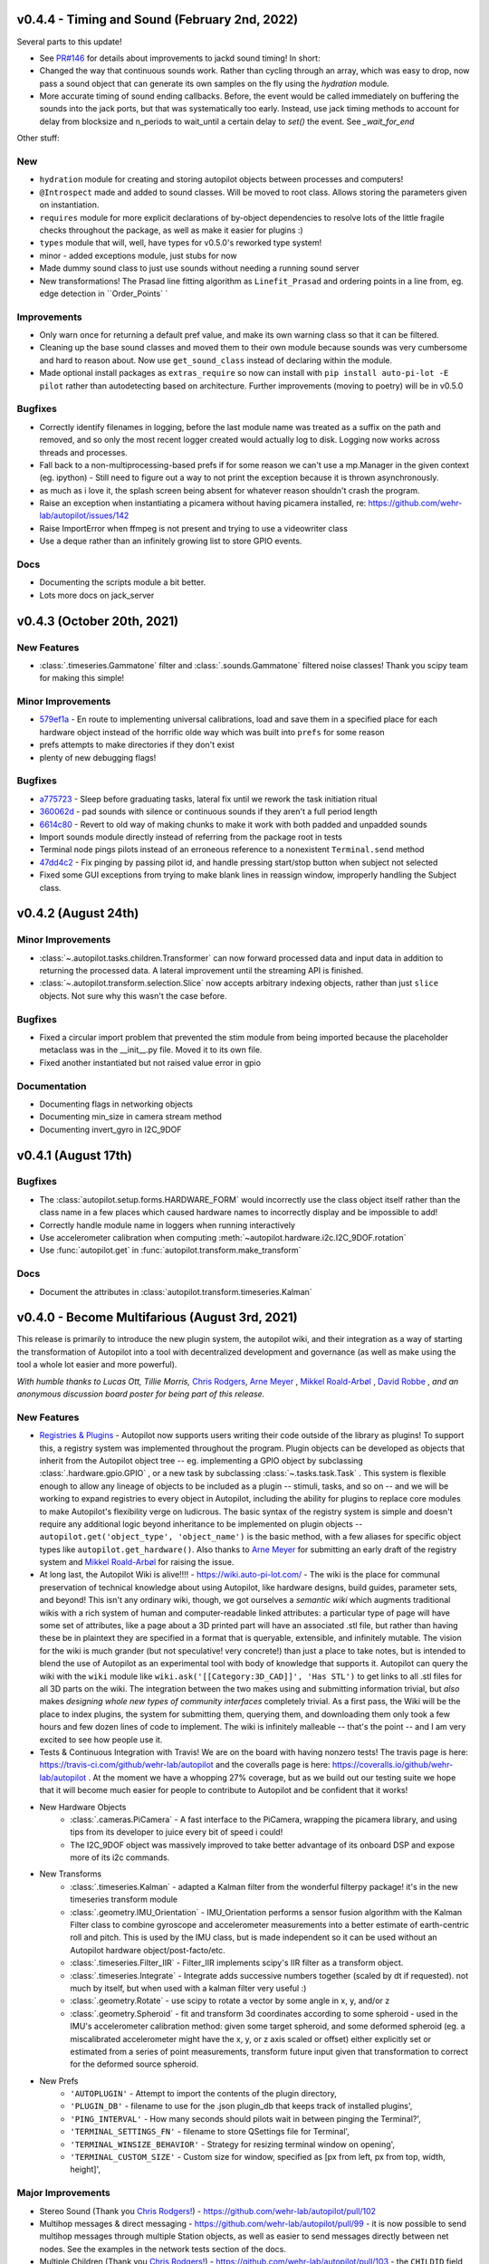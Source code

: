 .. _changelog_v040:

v0.4.4 - Timing and Sound (February 2nd, 2022)
----------------------------
Several parts to this update!

* See `PR#146 <https://github.com/wehr-lab/autopilot/pull/146>`_ for details about improvements to jackd sound timing! In short:
* Changed the way that continuous sounds work. Rather than cycling through an array, which was easy to drop, now pass a sound object that can generate its own samples on the fly using the `hydration` module.
* More accurate timing of sound ending callbacks. Before, the event would be called immediately on buffering the sounds into the jack ports, but that was systematically too early. Instead, use jack timing methods to account for delay from blocksize and n_periods to wait_until a certain delay to `set()` the event. See `_wait_for_end`

Other stuff:

New
~~~~~~~~~~~~~~~~~~~

* ``hydration`` module for creating and storing autopilot objects between processes and computers!
* ``@Introspect`` made and added to sound classes. Will be moved to root class. Allows storing the parameters given on instantiation.
* ``requires`` module for more explicit declarations of by-object dependencies to resolve lots of the little fragile checks throughout the package, as well as make it easier for plugins :)
* ``types`` module that will, well, have types for v0.5.0's reworked type system!
* minor - added exceptions module, just stubs for now
* Made dummy sound class to just use sounds without needing a running sound server
* New transformations! The Prasad line fitting algorithm as ``Linefit_Prasad`` and ordering points in a line from, eg. edge detection in ``Order_Points`  `

Improvements
~~~~~~~~~~~~~~~~~~~

* Only warn once for returning a default pref value, and make its own warning class so that it can be filtered.
* Cleaning up the base sound classes and moved them to their own module because sounds was very cumbersome and hard to reason about. Now use ``get_sound_class`` instead of declaring within the module.
* Made optional install packages as ``extras_require`` so now can install with ``pip install auto-pi-lot -E pilot`` rather than autodetecting based on architecture. Further improvements (moving to poetry) will be in v0.5.0

Bugfixes
~~~~~~~~~~~~~~~~~~~

* Correctly identify filenames in logging, before the last module name was treated as a suffix on the path and removed, and so only the most recent logger created would actually log to disk. Logging now works across threads and processes.
* Fall back to a non-multiprocessing-based prefs if for some reason we can't use a mp.Manager in the given context (eg. ipython) - Still need to figure out a way to not print the exception because it is thrown asynchronously.
* as much as i love it, the splash screen being absent for whatever reason shouldn't crash the program.
* Raise an exception when instantiating a picamera without having picamera installed, re: https://github.com/wehr-lab/autopilot/issues/142
* Raise ImportError when ffmpeg is not present and trying to use a videowriter class
* Use a deque rather than an infinitely growing list to store GPIO events.

Docs
~~~~~~~~~~~~~~~~~~~

* Documenting the scripts module a bit better.
* Lots more docs on jack_server


v0.4.3 (October 20th, 2021)
---------------------

New Features
~~~~~~~~~~~~

* :class:`.timeseries.Gammatone` filter and :class:`.sounds.Gammatone` filtered noise classes!
  Thank you scipy team for making this simple!

Minor Improvements
~~~~~~~~~~~~~~~~~~~

* `579ef1a <https://github.com/wehr-lab/autopilot/commit/579ef1a41518f57721decd7ecfc289f2b358b356>`_ -
  En route to implementing universal calibrations, load and save them in a specified place for each hardware object
  instead of the horrific olde way which was built into ``prefs`` for some reason
* prefs attempts to make directories if they don't exist
* plenty of new debugging flags!

Bugfixes
~~~~~~~~

* `a775723 <https://github.com/wehr-lab/autopilot/commit/a775723acc66e327492145066eea0e7dff59331e>`_ -
  Sleep before graduating tasks, lateral fix until we rework the task initiation ritual
* `360062d <https://github.com/wehr-lab/autopilot/commit/360062d3ad4cd30cdba1c53eebe5ff7d7698ffad>`_ -
  pad sounds with silence or continuous sounds if they aren't a full period length
* `6614c80 <https://github.com/wehr-lab/autopilot/commit/6614c808ec2f3fc86e01df17b78aa976e8843b5a>`_ -
  Revert to old way of making chunks to make it work with both padded and unpadded sounds
* Import sounds module directly instead of referring from the package root in tests
* Terminal node pings pilots instead of an erroneous reference to a nonexistent ``Terminal.send`` method
* `47dd4c2 <https://github.com/wehr-lab/autopilot/commit/47dd4c2345df081fb5f3ca1c1705d2f696fc62c9>`_ -
  Fix pinging by passing pilot id, and handle pressing start/stop button when subject not selected
* Fixed some GUI exceptions from trying to make blank lines in reassign window, improperly handling the Subject class.

v0.4.2 (August 24th)
---------------------

Minor Improvements
~~~~~~~~~~~~~~~~~~~

* :class:`~.autopilot.tasks.children.Transformer` can now forward processed
  data and input data in addition to returning the processed data. A lateral
  improvement until the streaming API is finished.
* :class:`~.autopilot.transform.selection.Slice` now accepts arbitrary indexing
  objects, rather than just ``slice`` objects. Not sure why this wasn't the case before.

Bugfixes
~~~~~~~~~

* Fixed a circular import problem that prevented the stim module from being imported because the
  placeholder metaclass was in the __init__.py file. Moved it to its own file.
* Fixed another instantiated but not raised value error in gpio

Documentation
~~~~~~~~~~~~~

* Documenting flags in networking objects
* Documenting min_size in camera stream method
* Documenting invert_gyro in I2C_9DOF


v0.4.1 (August 17th)
---------------------

Bugfixes
~~~~~~~~~

* The :class:`autopilot.setup.forms.HARDWARE_FORM` would incorrectly use the class object itself
  rather than the class name in a few places which caused hardware names to incorrectly display and
  be impossible to add!
* Correctly handle module name in loggers when running interactively
* Use accelerometer calibration when computing :meth:`~autopilot.hardware.i2c.I2C_9DOF.rotation`
* Use :func:`autopilot.get` in :func:`autopilot.transform.make_transform`

Docs
~~~~

* Document the attributes in :class:`autopilot.transform.timeseries.Kalman`

v0.4.0 - Become Multifarious (August 3rd, 2021)
------------------------------------------------------

This release is primarily to introduce the new plugin system, the autopilot wiki, and their integration as a way of
starting the transformation of Autopilot into a tool with decentralized development and governance (as well as
make using the tool a whole lot easier and more powerful).

*With humble thanks to Lucas Ott, Tillie Morris,* `Chris Rodgers <https://github.com/cxrodgers/>`_,
`Arne Meyer <https://github.com/arnefmeyer>`_ , `Mikkel Roald-Arbøl <https://github.com/roaldarbol>`_ ,
`David Robbe <https://github.com/neurodavidus>`_ ,
*and an anonymous discussion board poster for being part of this release.*

New Features
~~~~~~~~~~~~~

* `Registries & Plugins <https://github.com/wehr-lab/autopilot/pull/109>`_ - Autopilot now supports users writing their code
  outside of the library as plugins! To support this, a registry system was implemented throughout the program. Plugin objects
  can be developed as objects that inherit from the Autopilot object tree -- eg. implementing a GPIO object by subclassing
  :class:`.hardware.gpio.GPIO` , or a new task by subclassing :class:`~.tasks.task.Task` . This system is flexible enough
  to allow any lineage of objects to be included as a plugin -- stimuli, tasks, and so on -- and we will be working to
  expand registries to every object in Autopilot, including the ability for plugins to replace core modules to make
  Autopilot's flexibility verge on ludicrous. The basic syntax of the registry system is simple and doesn't require any
  additional logic beyond inheritance to be implemented on plugin objects -- ``autopilot.get('object_type', 'object_name')``
  is the basic method, with a few aliases for specific object types like ``autopilot.get_hardware()``. Also thanks to
  `Arne Meyer <https://github.com/arnefmeyer>`_ for submitting an early draft of the registry system and
  `Mikkel Roald-Arbøl <https://github.com/roaldarbol>`_ for raising the issue.
* At long last, the Autopilot Wiki is alive!!!! - https://wiki.auto-pi-lot.com/ - The wiki is the place for communal
  preservation of technical knowledge about using Autopilot, like hardware designs, build guides, parameter sets,
  and beyond! This isn't any ordinary wiki, though, we got ourselves a *semantic wiki* which augments traditional wikis
  with a rich system of human and computer-readable linked attributes: a particular type of page will have some set of attributes,
  like a page about a 3D printed part will have an associated .stl file, but rather than having these be in plaintext
  they are specified in a format that is queryable, extensible, and infinitely mutable. The vision for the wiki is much
  grander (but not speculative! very concrete!) than just a place to take notes, but is intended to blend the use of
  Autopilot as an experimental tool with body of knowledge that supports it. Autopilot can query the wiki with the ``wiki`` module
  like ``wiki.ask('[[Category:3D_CAD]]', 'Has STL')`` to get links to all .stl files for all 3D parts on the wiki. The integration
  between the two makes using and submitting information trivial, but *also* makes *designing whole new types of community interfaces*
  completely trivial. As a first pass, the Wiki will be the place to index plugins, the system for submitting them, querying them,
  and downloading them only took a few hours and few dozen lines of code to implement. The wiki is infinitely malleable -- that's the point --
  and I am very excited to see how people use it.
* Tests & Continuous Integration with Travis! We are on the board with having nonzero tests! The travis page is here: https://travis-ci.com/github/wehr-lab/autopilot
  and the coveralls page is here: https://coveralls.io/github/wehr-lab/autopilot .  At the moment we have a whopping 27% coverage,
  but as we build out our testing suite we hope that it will become much easier for people to contribute to Autopilot and be
  confident that it works!
* New Hardware Objects
    * :class:`.cameras.PiCamera` - A fast interface to the PiCamera, wrapping the picamera library, and using tips from its developer to juice every bit of speed i could!
    * The I2C_9DOF object was massively improved to take better advantage of its onboard DSP and expose more of its i2c commands.
* New Transforms
    * :class:`.timeseries.Kalman` - adapted a Kalman filter from the wonderful filterpy package! it's in the new timeseries transform module
    * :class:`.geometry.IMU_Orientation` - IMU_Orientation performs a sensor fusion algorithm with the Kalman Filter class to combine gyroscope and accelerometer measurements into a better estimate of earth-centric roll and pitch.
      This is used by the IMU class, but is made independent so it can be used without an Autopilot hardware object/post-facto/etc.
    * :class:`.timeseries.Filter_IIR` - Filter_IIR implements scipy's IIR filter as a transform object.
    * :class:`.timeseries.Integrate` - Integrate adds successive numbers together (scaled by dt if requested). not much by itself, but when used with a kalman filter very useful :)
    * :class:`.geometry.Rotate` - use scipy to rotate a vector by some angle in x, y, and/or z
    * :class:`.geometry.Spheroid` - fit and transform 3d coordinates according to some spheroid - used in the IMU's accelerometer calibration method: given some target spheroid, and some deformed spheroid (eg. a miscalibrated accelerometer might have the x, y, or z axis scaled or offset) either explicitly set or estimated from a series of point measurements, transform future input given that transformation to correct for the deformed source spheroid.
* New Prefs
    * ``'AUTOPLUGIN'`` - Attempt to import the contents of the plugin directory,
    * ``'PLUGIN_DB'`` - filename to use for the .json plugin_db that keeps track of installed plugins',
    * ``'PING_INTERVAL'`` - How many seconds should pilots wait in between pinging the Terminal?',
    * ``'TERMINAL_SETTINGS_FN'`` - filename to store QSettings file for Terminal',
    * ``'TERMINAL_WINSIZE_BEHAVIOR'`` - Strategy for resizing terminal window on opening',
    * ``'TERMINAL_CUSTOM_SIZE'`` - Custom size for window, specified as [px from left, px from top, width, height]',

Major Improvements
~~~~~~~~~~~~~~~~~~~

* Stereo Sound (Thank you `Chris Rodgers! <https://github.com/cxrodgers/>`_) - https://github.com/wehr-lab/autopilot/pull/102
* Multihop messages & direct messaging - https://github.com/wehr-lab/autopilot/pull/99 - it is now possible to
  send multihop messages through multiple Station objects, as well as easier to send messages directly
  between net nodes. See the examples in the network tests section of the docs.
* Multiple Children  (Thank you `Chris Rodgers! <https://github.com/cxrodgers/>`_) - https://github.com/wehr-lab/autopilot/pull/103 -
  the ``CHILDID`` field now accepts a list, allowing a Pilot to initialize child tasks on multiple children. (this syntax and
  the hierarchical nature of pilots and children will be deprecated as we refactor the networking modules into a general mesh system,
  but this is lovely to have for now :)
* Programmatic Setup - https://github.com/wehr-lab/autopilot/issues/33 - noninteractive setup of prefs and
  scripts by using ``autopilot.setup -f prefs.json -p PREFNAME=VALUE -s scriptname1 -s scriptname2``
* Widget to stream video, en route to more widgets for direct GUI control of hardware objects connected to pilots
* Support python 3.8 and 3.9 essentially by not insisting that the spinnaker SDK be installable by all users (which at the time
  was only available for 3.7)


Minor Improvements
~~~~~~~~~~~~~~~~~~~

* Terminal can be opened maximized, or have its size and position set explicitly, preserve between launches (Thank you `Chris Rodgers! <https://github.com/cxrodgers/>`_) - https://github.com/wehr-lab/autopilot/pull/70
* Pilots will periodically ping the Terminal again, Terminal can manually ping Pilots that may have gone silent - https://github.com/wehr-lab/autopilot/pull/91
* Pilots share their prefs with the Terminal in their initial handshake - https://github.com/wehr-lab/autopilot/pull/91
* Reintroduce router ports for net-nodes to allow them to bind a port to receive messages - https://github.com/wehr-lab/autopilot/pull/115/commits/35be5d634d98a7983ec3d3d6c5b94da6965a2579
* Listen methods are now optional for net_nodes
* Allowed the creation of dataless tasks - https://github.com/wehr-lab/autopilot/pull/115/commits/628e1fb9c8fcd15399b19b351fed87e4826bc9ab
* Allowed the creation of plotless tasks - https://github.com/wehr-lab/autopilot/pull/115/commits/08d99d55a32b45f54e3853813c7c71ea230b25dc
* The ``I2C_9DOF`` clas uses memoryviews rather than buffers for a small performance boost - https://github.com/wehr-lab/autopilot/pull/115/commits/890f2c500df8010b50d61f64e2755cd2c7a8aeed
* Phasing out using ``Queue`` s in favor of ``collections.deque`` for applications that only need thread and not process safety because they
  are way faster and what we wanted in the first place anyway.
* New Scripts - ``i2c``, ``picamera``, ``env_terminal``
* utils.NumpyEncoder and decoder to allow numpy arrays to be json serialized
* calibrations are now loaded by hardware objects themselves instead of the extraordinarily convoluted system in ``prefs`` -- though
  some zombie code still remains there.
* Net nodes know their ip now, but this is a lateral improvement pending a reworking of the networking modules.
* ``performance`` script now sets ``swappiness = 10`` to discourage the use of swapfiles - see https://www.raspberrypi.org/forums/viewtopic.php?t=198765
* Setting a string in the ``deprecation`` field of a pref in ``_DEFAULTS`` prints it as a warning to start actually deprecating responsibly.
* Logging in more places like Subject creation, manipulation, protocol assignation.

Bugfixes
~~~~~~~~

* Loggers would only work for the last object that was instantiated, which was really embarassing. fixed - https://github.com/wehr-lab/autopilot/pull/91
* Graduation criteria were calculated incorrectly when subjects were demoted in stages of a protocol - https://github.com/wehr-lab/autopilot/pull/91
* fix durations in solenoid class (Thank you `Chris Rodgers! <https://github.com/cxrodgers/>`_) - https://github.com/wehr-lab/autopilot/pull/63
* LED_RGB ignores zero - https://github.com/wehr-lab/autopilot/pull/98
* Fix batch assignment window crashing when there are subjects that are unassigned to a task - https://github.com/wehr-lab/autopilot/pull/115/commits/e42fc5802792822ff5a53a2379041a4a8b301e9e
* Catch malformed protocols in batch assignment widget - https://github.com/wehr-lab/autopilot/pull/115/commits/2cc8508a4bf3a6d49512197dc72433c60d0c656e
* Remove broken ``Terminal.reset_ui`` method and made control panel better at adding/removing pilots - https://github.com/wehr-lab/autopilot/pull/91
* Subject class handles unexpected state a lot better (eg. no task assigned, no step assigned, tasks with no data.) but is still
  an absolute travesty that needs to be refactored badly.
* The jackclient would crash with long-running continuous sounds as the thread feeding it samples eventually hiccuped.
  Made more robust by having jackclient store samples locally int he sound server rather than being continuously streamed from the queue.
* PySide2 references still incorrectly used ``QtGui`` rather than ``QtWidgets``
* pigpio scripts would not be stopped and removed when a task was stopped, the :func:`.gpio.clear_scripts` function now handles that.
* ``xcb`` was removed from ``PySide2`` distributions, so it's now listed in the requirements for the Terminal and made available in the ``env_terminal`` script.
* ``LED_RGB`` didn't appropriately raise a ``ValueError`` when called with a single ``pin`` - https://github.com/wehr-lab/autopilot/issues/117
* A fistful of lingering Python 2 artifacts

Code Structure
~~~~~~~~~~~~~~~

* continuing to split out modules in :mod:`autopilot.core` - networking this time
* utils is now a separate module instead of being in multiple places
* the npyscreen forms in ``setup_autopilot`` were moved to a separate module
* ``setup_autopilot`` was broken into functions instead of a very long and impenetrable script. still a bit of cleaning to do there.
* ``autopilot.setup.setup_autopilot`` was always extremely awkward, so it's now been aliased as ``autopilot.setup``
* the docs have now been split into subfolders rather than period separated names to make urls nicer -- eg /dev/hardware/cameras.htm
  rather than /dev/hardware.cameras.html . this should break some links when switching between versions on readthedocs
  but other than that be nondestructive.

Docs
~~~~

* new :ref:`quickstart` documentation with lots of quick examples!

Regressions
~~~~~~~~~~~

* Removed the ``check_compatible`` method in the Transforms class. We will want to make a call at some point if we want to implement a full realtime pipelining framework or if we want to use something like luigi or joblib or etc.
  for now this is an admission that type and shape checking was never really implemented but it does raise some exceptions sometimes.